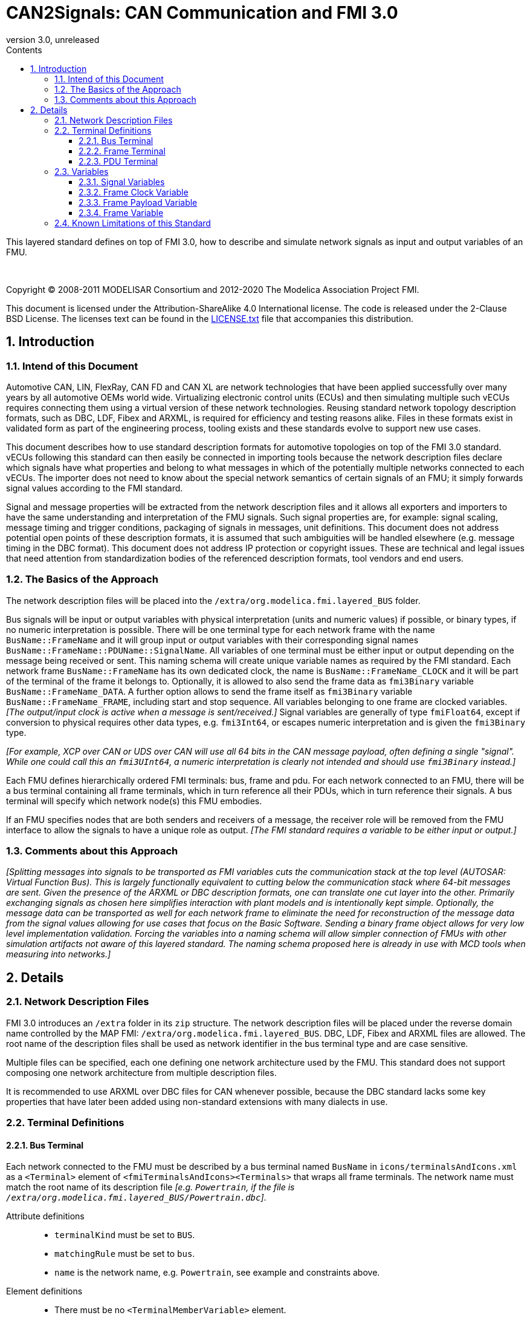 = CAN2Signals: CAN Communication and FMI 3.0 
:sectnums:
:sectnumlevels: 5
:toc: left
:toc-title: Contents
:toclevels: 5
:xrefstyle: short
:docinfo: shared
:docinfodir: docs
:stylesheet: docs/fmi-spec.css
:stem: latexmath
:source-highlighter: highlightjs
:nofooter:
:favicon: images/favicon.ico
:revdate: unreleased
:revnumber: 3.0
:icons: font

This layered standard defines on top of FMI 3.0, how to describe and simulate network signals as input and output variables of an FMU.

{empty} +
{empty}

Copyright (C) 2008-2011 MODELISAR Consortium and 2012-2020 The Modelica Association Project FMI.

This document is licensed under the Attribution-ShareAlike 4.0 International license.
The code is released under the 2-Clause BSD License.
The licenses text can be found in the https://raw.githubusercontent.com/modelica/fmi-standard/master/LICENSE.txt[LICENSE.txt] file that accompanies this distribution.

{empty}

== Introduction

=== Intend of this Document

Automotive CAN, LIN, FlexRay, CAN FD and CAN XL are network technologies that have been applied successfully over many years by all automotive OEMs world wide.
Virtualizing electronic control units (ECUs) and then simulating multiple such vECUs requires connecting them using a virtual version of these network technologies.
Reusing standard network topology description formats, such as DBC, LDF, Fibex and ARXML, is required for efficiency and testing reasons alike.
Files in these formats exist in validated form as part of the engineering process, tooling exists and these standards evolve to support new use cases.

This document describes how to use standard description formats for automotive  topologies on top of the FMI 3.0 standard.
vECUs following this standard can then easily be connected in importing tools because the network description files declare which signals have what properties and belong to what messages in which of the potentially multiple networks connected to each vECUs.
The importer does not need to know about the special network semantics of certain signals of an FMU; it simply forwards signal values according to the FMI standard.

Signal and message properties will be extracted from the network description files and it allows all exporters and importers to have the same understanding and interpretation of the FMU signals.
Such signal properties are, for example: signal scaling, message timing and trigger conditions, packaging of signals in messages, unit definitions.
This document does not address potential open points of these description formats, it is assumed that such ambiguities will be handled elsewhere (e.g. message timing in the DBC format).
This document does not address IP protection or copyright issues.
These are technical and legal issues that need attention from standardization bodies of the referenced description formats, tool vendors and end users.

=== The Basics of the Approach

The network description files will be placed into the `/extra/org.modelica.fmi.layered_BUS` folder.

Bus signals will be input or output variables with physical interpretation (units and numeric values) if possible, or binary types, if no numeric interpretation is possible.
There will be one terminal type for each network frame with the name `BusName::FrameName` and it will group input or output variables with their corresponding signal names `BusName::FrameName::PDUName::SignalName`.
All variables of one terminal must be either input or output depending on the message being received or sent.
This naming schema will create unique variable names as required by the FMI standard.
Each network frame `BusName::FrameName` has its own dedicated clock, the name is `BusName::FrameName_CLOCK` and it will be part of the terminal of the frame it belongs to.
Optionally, it is allowed to also send the frame data as `fmi3Binary` variable `BusName::FrameName_DATA`.
A further option allows to send the frame itself as `fmi3Binary` variable `BusName::FrameName_FRAME`, including start and stop sequence.
All variables belonging to one frame are clocked variables.
_[The output/input clock is active when a message is sent/received.]_
Signal variables are generally of type `fmiFloat64`, except if conversion to physical requires other data types, e.g. `fmi3Int64`, or escapes numeric interpretation and is given the `fmi3Binary` type.

_[For example, XCP over CAN or UDS over CAN will use all 64 bits in the CAN message payload, often defining a single "signal"._
_While one could call this an `fmi3UInt64`, a numeric interpretation is clearly not intended and should use `fmi3Binary` instead.]_

Each FMU defines hierarchically ordered FMI terminals: bus, frame and pdu.
For each network connected to an FMU, there will be a bus terminal containing all frame terminals, which in turn reference all their PDUs, which in turn reference their signals.
A bus terminal will specify which network node(s) this FMU embodies.

If an FMU specifies nodes that are both senders and receivers of a message, the receiver role will be removed from the FMU interface to allow the signals to have a unique role as output.
_[The FMI standard requires a variable to be either input or output.]_

=== Comments about this Approach

_[Splitting messages into signals to be transported as FMI variables cuts the communication stack at the top level (AUTOSAR: Virtual Function Bus)._
_This is largely functionally equivalent to cutting below the communication stack where 64-bit messages are sent._
_Given the presence of the ARXML or DBC description formats, one can translate one cut layer into the other._
_Primarily exchanging signals as chosen here simplifies interaction with plant models and is intentionally kept simple._
_Optionally, the message data can be transported as well for each network frame to eliminate the need for reconstruction of the message data from the signal values allowing for use cases that focus on the Basic Software._
_Sending a binary frame object allows for very low level implementation validation._
_Forcing the variables into a naming schema will allow simpler connection of FMUs with other simulation artifacts not aware of this layered standard._
_The naming schema proposed here is already in use with MCD tools when measuring into networks.]_

== Details

=== Network Description Files

FMI 3.0 introduces an `/extra` folder in its `zip` structure.
The network description files will be placed under the reverse domain name controlled by the MAP FMI: `/extra/org.modelica.fmi.layered_BUS`.
DBC, LDF, Fibex and ARXML files are allowed.
The root name of the description files shall be used as network identifier in the bus terminal type and are case sensitive.

Multiple files can be specified, each one defining one network architecture used by the FMU.
This standard does not support composing one network architecture from multiple description files.

It is recommended to use ARXML over DBC files for CAN whenever possible, because the DBC standard lacks some key properties that have later been added using non-standard extensions with many dialects in use.

=== Terminal Definitions

==== Bus Terminal

Each network connected to the FMU must be described by a bus terminal named `BusName` in `icons/terminalsAndIcons.xml` as a `<Terminal>` element of `<fmiTerminalsAndIcons><Terminals>` that wraps all frame terminals.
The network name must match the root name of its description file
_[e.g. `Powertrain`, if the file is `/extra/org.modelica.fmi.layered_BUS/Powertrain.dbc`]_.

// TODO: EXAMPLE here

Attribute definitions::
 * `terminalKind` must be set to `BUS`.
 * `matchingRule` must be set to `bus`.
 * `name` is the network name, e.g. `Powertrain`, see example and constraints above.

Element definitions::
 * There must be no `<TerminalMemberVariable>` element.
 * There must be no `<TerminalStreamMemberVariable>` element.
 * There must be one `<Terminal>` element per network frame described in the description file.

Annotation element::
 * In the annotation elements, there will be an `<Annotation>` element defining which node or nodes of the network description file are wrapped inside the FMU.
If the combination of nodes specified for this FMU turns a message and its signals into both input and output because sending and receiving nodes are specified, only the sending (output) role will be defined in the FMU interface.
Receiving messages must then be handled internal to the FMU.

// TODO: how would that work in an annotation?

// TODO: do we need to define what the graphical representation looks like? Or should we not allow it?

==== Frame Terminal

Each frame listed in the description file must be an element of its corresponding network terminal (see `<Terminal>` element of bus terminal).

Attribute definitions::
 * `terminalKind` must be set to `frame`.
 * `matchingRule` must be set to `bus`.
 * `name` must match the frame name of the network description file in `/extra/org.modelica.fmi.layered_BUS`, prefixed with the network name and `::`.

Element definitions::
 * There must be no `<TerminalStreamMemberVariable>` element.
 * There must be no `<Terminal>` element.
 * There must be one `<TerminalMemberVariable>` per PDU of this frame.
 * There must be one `<TerminalMemberVariable>` for the clock referenced by all signals of this frame with their `clockReference` attribute (included via all PDU terminals, see below).
   This variable is named <<ClockVariable,`BusName::FrameName_CLOCK`>>.
 * Optionally, there can be an additional `<TerminalMemberVariable>` element referencing a variable of type `fmi3Binary` that contains the binary representation of the frame payload (only).
   This variable is named <<PayloadVariable,`BusName::FrameName_PAYLOAD`>>.
 * Furthermore, there can be an optional variable of type `fmi3Binary` that represents the entire frame.
   This variable is named <<FrameVariable,`BusName::FrameName_FRAME`>>.

For network types not natively referencing a "frame", like CAN, usually a trivial concept mapping exists, e.g. a CAN "message" is equivalent to a "frame" in the more general sense.

==== PDU Terminal

Each PDU listed in the description file must be an element of its corresponding frame terminal (see `<Terminal>` element of frame terminal).

Attribute definitions::
 * `terminalKind` must be set to `PDU`.
 * `matchingRule` must be set to `bus`.
 * `name` must match the PDU name of the network description file in `/extra/org.modelica.fmi.layered_BUS`, prefixed with the network name and `::`.
   If the network type or network description format does not allow for PDUs (CAN and LIN), a single, synthetic PDU with the same name as the frame it belongs to must be created.

Element definitions::
 * There must be no `<TerminalStreamMemberVariable>` element.
 * There must be no `<Terminal>` element.
 * There must be one `<TerminalMemberVariable>` per signal of this PDU.

All `<TerminalMemberVariables>` must have the same type of either input or output, including the clock.

=== Variables

==== Signal Variables

Each network signal must be listed as `<TerminalMemberVariable>` of its corresponding PDU terminal.

Attribute definitions::
 * `variableName` refers to the input or output variable name of the FMU and to enforce uniqueness is built as follows: `BusName::FrameName::PDUName::SignalName`.
 * `memberName` is the `SignalName` as given in the network description file.
 * `variableKind` is `signal_physical` for all variables that represent physical (numeric) variables.
   For variables of type `fmi3Binary` the `variableKind` is set to `signal_binary`.

In case multiplexed signals are present in a message: all signals are present, but only the active signal according to the multiplex switch signal contains a valid value, all inactive values must be ignored _[those values could even be outside their specified min-max range without fault]_.

==== Frame Clock Variable [[ClockVariable]]

// TODO check after clocks are fixed

In order to use FMU input and output variables as transport layer for networks, aperiodic clock variables are used.
Such a clock is activated by the sender to indicate the transmission of the corresponding frame.
Each frame `BusName::FrameName` has its own dedicated clock variable named `BusName::FrameName_CLOCK`.
All clocked variables triggered by this clock belonging to the same frame are then valid and can be read by the recipients of this frame.
The value of the clocked variable must be a frame counter modulus 1024.

_[Using a frame counter allows recipients to detect dropped messages._
_These clocks must be aperiodic clocks to allow for non-ideal network communication patterns.]_

==== Frame Payload Variable [[PayloadVariable]]

There can be an optional `fmi3Binary` variable representing the payload of the frame.
For a frame `BusName::FrameName` the name of the payload variable is `BusName::FrameName_PAYLOAD`.

If one output frame has such a binary representation of the frame payload, all output frames must have such a binary representation of their payload.
Any of the input frames may have such a binary representation of the frame payload as input variable.

==== Frame Variable [[FrameVariable]]

There can be an optional `fmi3Binary` variable representing the entire frame, from and including "Start of Frame" until and including "End of Frame".
For network frame `BusName::FrameName`, the name of the network-frame variable is `BusName::FrameName_FRAME`.

If one output frame has such a binary representation of the entire frame, all output frames must have such a binary representation of the frame.
Any of the input frames may have such a binary representation of the entire frame as input variable.

=== Known Limitations of this Standard

This layered standard maps several network protocols onto co-simulation variables as transport layer simulating in many ways an ideal network.
Such an ideal network differs from physical networks in the following ways:

 * Network frame arbitration: frames are sent on the wire according to network-specific priority rules.
   Here all message are transmitted at the same time without delay.

 * Network congestion/bandwidth: too many network frames sent for the bandwidth of the network.
   Here the network has infinite capacity.

 * Protocol functions of higher levels: i.e. CAN request for retransmit is a specific protocol function.
   Here such specialties must be handled by the first layer inside the FMU and require <<FrameVariable,binary frame variables>>.

 * Incoming buffer overflow: when an ECU receives more frames than its buffer can hold.
   Here the FMU will receive all frames, regardless of buffer size.

 * network transmission errors: electrical errors which cause failed frame transmission.
   Here no such transmission errors can occur, unless explicitly added into the simulation.
